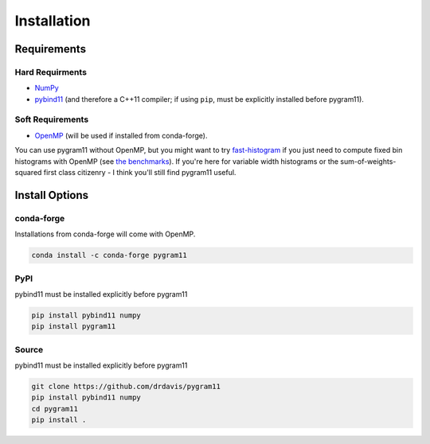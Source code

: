 Installation
============

Requirements
------------

Hard Requirments
^^^^^^^^^^^^^^^^

- NumPy_
- pybind11_ (and therefore a C++11 compiler; if using ``pip``, must be
  explicitly installed before pygram11).

Soft Requirements
^^^^^^^^^^^^^^^^^

- OpenMP_ (will be used if installed from conda-forge).

You can use pygram11 without OpenMP, but you might want to try
`fast-histogram <https://github.com/astrofrog/fast-histogram>`_ if you
just need to compute fixed bin histograms with OpenMP (see `the
benchmarks <purpose.html#some-benchmarks>`__). If you're here for
variable width histograms or the sum-of-weights-squared first class
citizenry - I think you'll still find pygram11 useful.


Install Options
---------------

conda-forge
^^^^^^^^^^^

Installations from conda-forge will come with OpenMP.

.. code-block:: none

   conda install -c conda-forge pygram11

PyPI
^^^^

pybind11 must be installed explicitly before pygram11

.. code-block:: none

   pip install pybind11 numpy
   pip install pygram11

Source
^^^^^^

pybind11 must be installed explicitly before pygram11

.. code-block:: none

   git clone https://github.com/drdavis/pygram11
   pip install pybind11 numpy
   cd pygram11
   pip install .


.. _pybind11: https://github.com/pybind/pybind11
.. _NumPy: http://www.numpy.org/
.. _OpenMP: https://www.openmp.org/
